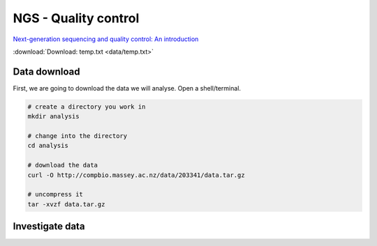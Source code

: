 NGS - Quality control
=====================

`Next-generation sequencing and quality control: An introduction <https://dx.doi.org/10.6084/m9.figshare.2972320.v1>`__

:download:`Download: temp.txt <data/temp.txt>`


Data download
-------------

First, we are going to download the data we will analyse. Open a shell/terminal.

.. code-block:: bash

   # create a directory you work in
   mkdir analysis

   # change into the directory
   cd analysis

   # download the data
   curl -O http://compbio.massey.ac.nz/data/203341/data.tar.gz

   # uncompress it
   tar -xvzf data.tar.gz

   
Investigate data
----------------

